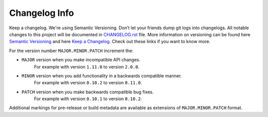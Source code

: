 Changelog Info
==============
Keep a changelog. We're using Semantic Versioning. Don’t let your friends dump git logs into changelogs.
All notable changes to this project will be documented in CHANGELOG.rst_ file.
More information on versioning can be found here `Semantic Versioning`_ and here `Keep a Changelog`_. 
Check out these links if you want to know more.

.. _CHANGELOG.rst: ../../../CHANGELOG.rst
.. _Semantic Versioning: https://semver.org
.. _Keep a Changelog: https://keepachangelog.com

For the version number ``MAJOR.MINOR.PATCH`` increment the:

- ``MAJOR`` version when you make incompatible API changes. 
    For example with version ``1.11.0`` to version ``2.0.0``.
- ``MINOR`` version when you add functionality in a backwards compatible manner. 
    For example with version ``0.10.2`` to version ``0.11.0``.
- ``PATCH`` version when you make backwards compatible bug fixes. 
    For example with version ``0.10.1`` to version ``0.10.2``.

Additional markings for pre-release or build metadata are available as extensions of ``MAJOR.MINOR.PATCH`` format.